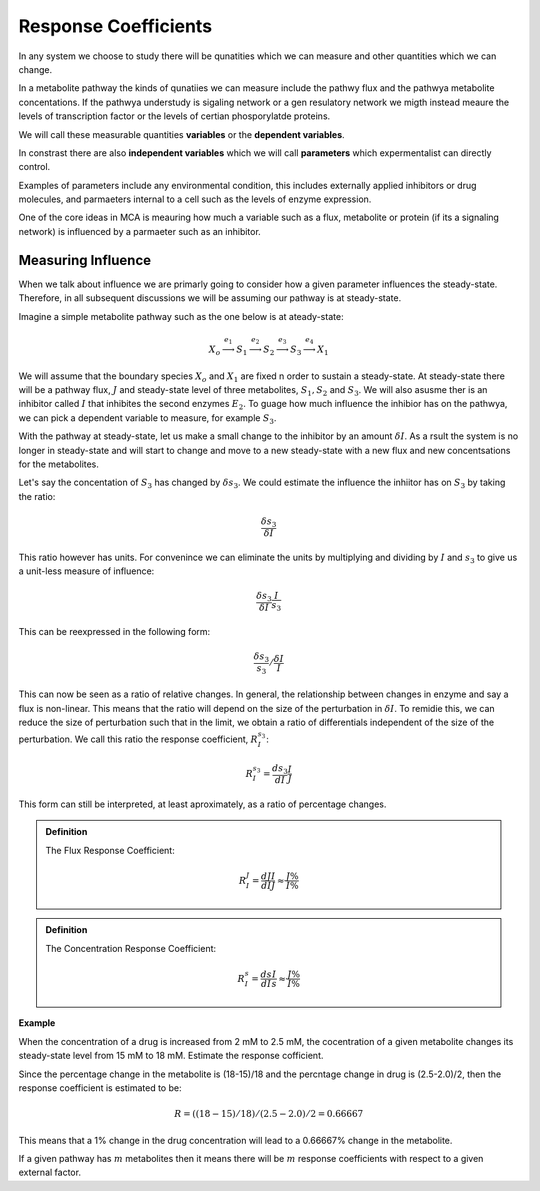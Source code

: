 .. default-role:: math 

Response Coefficients
=====================

In any system we choose to study there will be qunatities which we can measure and other quantities which we can change.

In a metabolite pathway the kinds of qunatiies we can measure include the pathwy flux and the pathwya metabolite concentations. 
If the pathwya understudy is sigaling network or a gen resulatory network we migth instead meaure the
levels of transcription factor or the levels of certian phosporylatde proteins. 

We will call these measurable quantities **variables** or the **dependent variables**.  

In constrast there are also **independent variables** which we will call **parameters** which expermentalist can directly control. 

Examples of parameters include any environmental condition, this includes externally applied 
inhibitors or drug molecules, and parmaeters internal to a cell such as the levels of enzyme expression. 

One of the core ideas in MCA is meauring how much a variable such as a flux, metabolite or 
protein (if its a signaling network) is influenced by a parmaeter such as an inhibitor.

Measuring Influence
-------------------

When we talk about influence we are primarly going to consider how a given parameter
influences the steady-state. Therefore, in all subsequent discussions we will be assuming our pathway
is at steady-state.

Imagine a simple metabolite pathway such as the one below is at ateady-state:

.. math:: X_o \stackrel{e_1}{\longrightarrow} S_1 \stackrel{e_2}{\longrightarrow} S_2 \stackrel{e_3}{\longrightarrow} S_3 \stackrel{e_4}{\longrightarrow} X_1

We will assume that the boundary species `X_o` and `X_1` are fixed n order to sustain a steady-state. At steady-state there 
will be a pathway flux, `J` and steady-state level of three metabolites, `S_1, S_2` and `S_3`. We will also asusme ther is an inhibitor
called `I` that inhibites the second enzymes `E_2`. To guage how much influence the inhibior has on the pathwya, we can pick a dependent
variable to measure, for example `S_3`.

With the pathway at steady-state, let us make a small change to the inhibitor by an amount `\delta I`.
As a rsult the system is no longer in steady-state and will start to change and move to a new 
steady-state with a new flux and new concentsations for the metabolites. 

Let's say the concentation of `S_3` has changed by `\delta s_3`. We could estimate the influence the inhiitor has on `S_3` 
by taking the ratio:

.. math:: \frac{\delta s_3}{\delta I}

This ratio however has units. For convenince we can eliminate the units by multiplying and dividing by 
`I` and `s_3` to give us a unit-less measure of influence:
 
.. math:: \frac{\delta s_3}{\delta I} \frac{I}{s_3} 

This can be reexpressed in the following form:

.. math:: \frac{\delta s_3}{s_3} / \frac{\delta I}{I}

This can now be seen as a ratio of relative changes. In general, the relationship between changes in enzyme and say a flux is non-linear. 
This means that the ratio will depend on the size of the perturbation in `\delta I`. To remidie this, we can 
reduce the size of perturbation such that in the limit, we obtain a ratio of differentials
independent of the size of the perturbation. We call this ratio the response coefficient, `R^{s_3}_{I}`:

.. math :: R^{s_3}_{I} = \frac{d s_3}{d I} \frac{I}{J}

This form can still be interpreted, at least aproximately, as a ratio of percentage changes.

.. admonition:: Definition

   The Flux Response Coefficient:
   
   .. math:: R^J_I = \frac{dJ}{dI} \frac{I}{J} \approx \frac{J\%}{I\%}

.. admonition:: Definition

  The Concentration Response Coefficient:
   
  .. math:: R^s_I = \frac{ds}{dI} \frac{I}{s}  \approx \frac{J\%}{I\%}

**Example**

When the concentration of a drug is increased from 2 mM to 2.5 mM, the cocentration
of a given metabolite changes its steady-state level from 15 mM to 18 mM. Estimate
the response cofficient. 

Since the percentage change in the metabolite is (18-15)/18 and the percntage change in drug is 
(2.5-2.0)/2, then the response coefficient is estimated to be:

.. math:: R = ((18-15)/18)/(2.5-2.0)/2 = 0.66667

This means that a 1\% change in the drug concentration will lead to a 0.66667\% change in the metabolite.

If a given pathway has `m` metabolites then it means there will be `m` response coefficients 
with respect to a given external factor.





